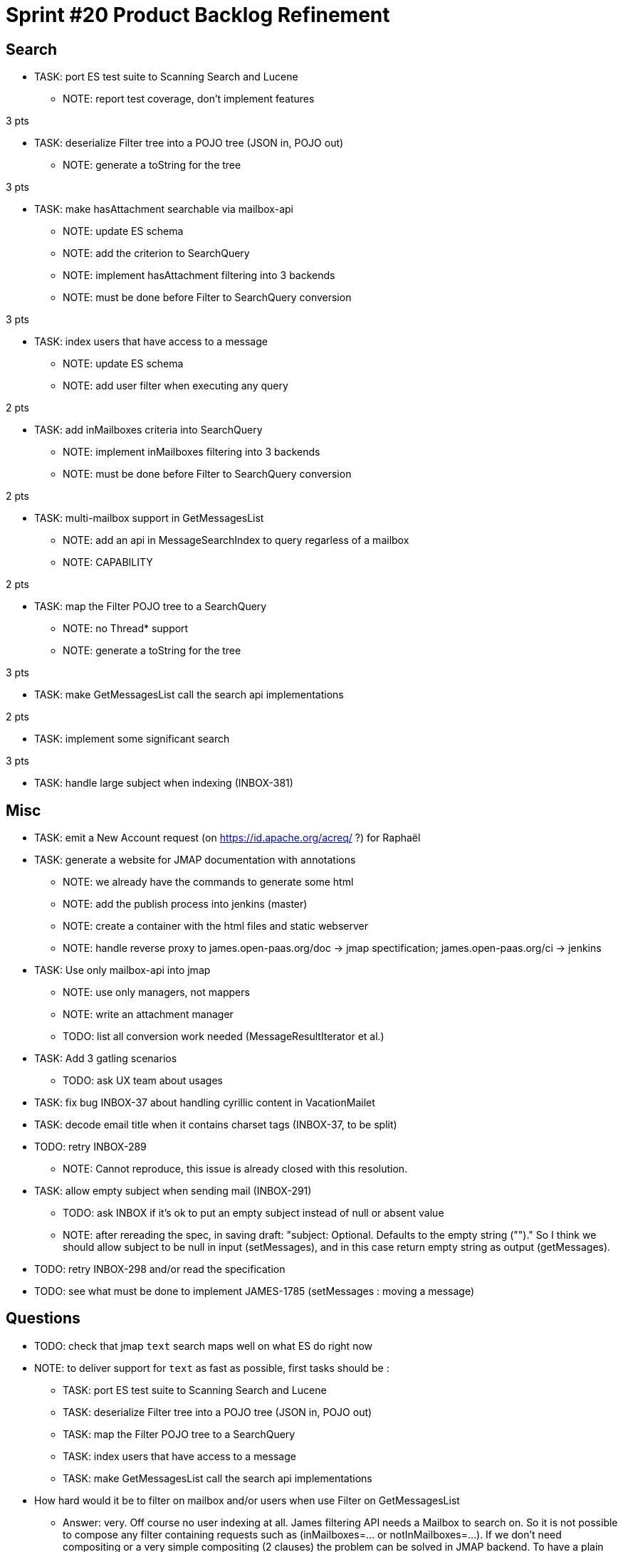 = Sprint #20 Product Backlog Refinement

== Search

* TASK: port ES test suite to Scanning Search and Lucene
** NOTE: report test coverage, don't implement features

3 pts

* TASK: deserialize Filter tree into a POJO tree (JSON in, POJO out)
** NOTE: generate a toString for the tree

3 pts

* TASK: make hasAttachment searchable via mailbox-api
** NOTE: update ES schema
** NOTE: add the criterion to SearchQuery
** NOTE: implement hasAttachment filtering into 3 backends
** NOTE: must be done before Filter to SearchQuery conversion

3 pts

* TASK: index users that have access to a message
** NOTE: update ES schema
** NOTE: add user filter when executing any query

2 pts

* TASK: add inMailboxes criteria into SearchQuery
** NOTE: implement inMailboxes filtering into 3 backends
** NOTE: must be done before Filter to SearchQuery conversion

2 pts

* TASK: multi-mailbox support in GetMessagesList
** NOTE: add an api in MessageSearchIndex to query regarless of a mailbox
** NOTE: CAPABILITY

2 pts

* TASK: map the Filter POJO tree to a SearchQuery
** NOTE: no Thread* support
** NOTE: generate a toString for the tree

3 pts

* TASK: make GetMessagesList call the search api implementations

2 pts

* TASK: implement some significant search

3 pts

* TASK: handle large subject when indexing (INBOX-381)


== Misc

* TASK: emit a New Account request (on https://id.apache.org/acreq/ ?) for Raphaël

* TASK: generate a website for JMAP documentation with annotations
** NOTE: we already have the commands to generate some html
** NOTE: add the publish process into jenkins (master)
** NOTE: create a container with the html files and static webserver
** NOTE: handle reverse proxy to james.open-paas.org/doc -> jmap spectification; james.open-paas.org/ci -> jenkins

* TASK: Use only mailbox-api into jmap
** NOTE: use only managers, not mappers
** NOTE: write an attachment manager
** TODO: list all conversion work needed (MessageResultIterator et al.)

* TASK: Add 3 gatling scenarios 
** TODO: ask UX team about usages

* TASK: fix bug INBOX-37 about handling cyrillic content in VacationMailet

* TASK: decode email title when it contains charset tags (INBOX-37, to be split)

* TODO: retry INBOX-289
** NOTE: Cannot reproduce, this issue is already closed with this resolution.

* TASK: allow empty subject when sending mail (INBOX-291)
** TODO: ask INBOX if it's ok to put an empty subject instead of null or absent value
** NOTE: after rereading the spec, in saving draft: "subject: Optional. Defaults to the empty string ("")." So I think we should allow subject to be null in input (setMessages), and in this case return empty string as output (getMessages).
* TODO: retry INBOX-298 and/or read the specification

* TODO: see what must be done to implement JAMES-1785 (setMessages : moving a message)

== Questions

* TODO: check that jmap `text` search maps well on what ES do right now
* NOTE: to deliver support for `text` as fast as possible, first tasks should be :
** TASK: port ES test suite to Scanning Search and Lucene
** TASK: deserialize Filter tree into a POJO tree (JSON in, POJO out)
** TASK: map the Filter POJO tree to a SearchQuery
** TASK: index users that have access to a message
** TASK: make GetMessagesList call the search api implementations


* How hard would it be to filter on mailbox and/or users when use Filter on GetMessagesList
** Answer: very. Off course no user indexing at all. James filtering API needs a Mailbox to search on. So it is not possible to compose any filter containing requests such as (inMailboxes=... or notInMailboxes=...). If we don't need compositing or a very simple compositing (2 clauses) the problem can be solved in JMAP backend. To have a plain support we need to end or work on unifying UID, ie a message should have a single id whatever is its mailbox. The good news: elasticsearch is already basing its indexing on such an UID, so maybe extending the API could fit our need for now.
* How hard is it the handle mailbox rename for search ?
** Answer : It should work right now because mailboxId doesn't change on rename. We have to write a test anyway.

* Do we have an implementation that works without requiring filesystem and that is fast to start for InMemory tests ?
** Lucene search is not really tested but should support InMemory
** There's a scanning search implementation, it's slow but should work
** IMAP only ask for substring matching, but JMAP suggest full text search
** ES does not conform to IMAP search but is ok for JMAP
** JMAP says `The exact semantics for matching String fields is deliberately not defined to allow for flexibility in indexing implementation, subject to the following` so any impl should be ok, we only have to be careful about test involving tests
** ES helps implementing https://tools.ietf.org/html/rfc6237 
** We can make UidSearchOnIndex and ElasticSearchIntegrationTest to run on all search impl
